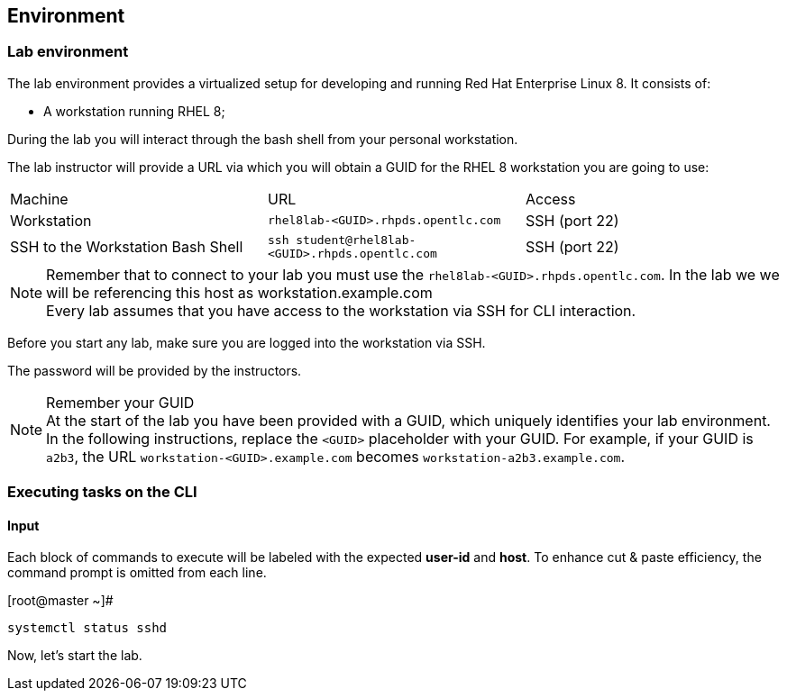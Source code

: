 == Environment

=== Lab environment

The lab environment provides a virtualized setup for developing and running Red Hat Enterprise Linux 8.
It consists of:

* A workstation running RHEL 8;

During the lab you will interact through the bash shell from your personal workstation.

The lab instructor will provide a URL via which you will obtain a GUID for the RHEL 8 workstation you are going to use:

|===
| Machine | URL | Access
| Workstation | `rhel8lab-<GUID>.rhpds.opentlc.com` | SSH (port 22)
| SSH to the Workstation Bash Shell | `ssh student@rhel8lab-<GUID>.rhpds.opentlc.com` | SSH (port 22)
|===

[NOTE]
.Remember that to connect to your lab you must use the `rhel8lab-<GUID>.rhpds.opentlc.com`. In the lab we we will be referencing this host as workstation.example.com

Every lab assumes that you have access to the workstation via SSH for CLI interaction.

Before you start any lab, make sure you are logged into the workstation via SSH.

The password will be provided by the instructors.

[NOTE]
.Remember your GUID
At the start of the lab you have been provided with a GUID, which uniquely identifies your lab environment.
In the following instructions, replace the `<GUID>` placeholder with your GUID.
For example, if your GUID is `a2b3`, the URL `workstation-<GUID>.example.com` becomes `workstation-a2b3.example.com`.


[discrete]
=== Executing tasks on the CLI

[discrete]
==== Input

Each block of commands to execute will be labeled with the expected *user-id* and *host*.  To enhance cut & paste efficiency, the command prompt is omitted from each line.

.[root@master ~]#
----
systemctl status sshd
----


Now, let's start the lab.
